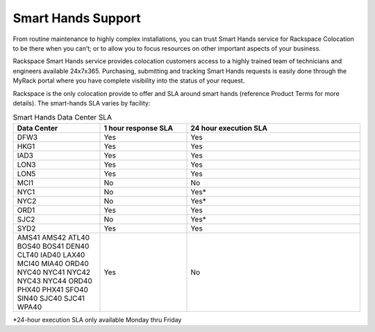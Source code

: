 .. _smart_hands_support:

===================
Smart Hands Support
===================

From routine maintenance to highly complex installations, you can trust Smart
Hands service for Rackspace Colocation to be there when you can’t; or to allow
you to focus resources on other important aspects of your business.

Rackspace Smart Hands service provides colocation customers access to a highly
trained team of technicians and engineers available 24x7x365. Purchasing,
submitting and tracking Smart Hands requests is easily done through the MyRack
portal where you have complete visibility into the status of your request.

Rackspace is the only colocation provide to offer and SLA around smart hands
(reference Product Terms for more details). The smart-hands SLA varies by
facility:

.. list-table:: Smart Hands Data Center SLA
   :widths: 25 25 50
   :header-rows: 1

   * - Data Center
     - 1 hour response SLA
     - 24 hour execution SLA
   * - DFW3
     - Yes
     - Yes
   * - HKG1
     - Yes
     - Yes
   * - IAD3
     - Yes
     - Yes
   * - LON3
     - Yes
     - Yes
   * - LON5
     - Yes
     - Yes
   * - MCI1
     - No
     - No
   * - NYC1
     - No
     - Yes*
   * - NYC2
     - No
     - Yes*
   * - ORD1
     - Yes
     - Yes
   * - SJC2
     - No
     - Yes*
   * - SYD2
     - Yes
     - Yes
   * - AMS41 AMS42 ATL40 BOS40 BOS41 DEN40 CLT40 IAD40 LAX40 MCI40 MIA40 ORD40 
       NYC40 NYC41 NYC42 NYC43 NYC44 ORD40 PHX40 PHX41 SFO40 SIN40 SJC40 SJC41
       WPA40
     - Yes
     - No
*24-hour execution SLA only available Monday thru Friday
